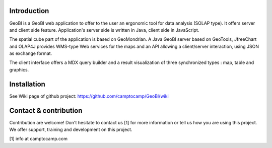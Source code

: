 Introduction
============

GeoBI is a GeoBI web application to offer to the user an ergonomic tool for data analysis (SOLAP type). It offers server and client side feature. Application's server side is written in Java, client side in JavaScript.

The spatial cube part of the application is based on GeoMondrian. A Java GeoBI server based on GeoTools, JfreeChart and OLAP4J provides WMS-type Web services for the maps and an API allowing a client/server interaction, using JSON as exchange format.

The client interface offers a MDX query builder and a result visualization of three synchronized types : map, table and graphics.

Installation
=============

See Wiki page of github project: https://github.com/camptocamp/GeoBI/wiki

Contact & contribution
=======================

Contribution are welcome! Don't hesitate to contact us [1] for more information or tell us how you are using this project.
We offer support, training and development on this project.

[1] info at camptocamp.com
